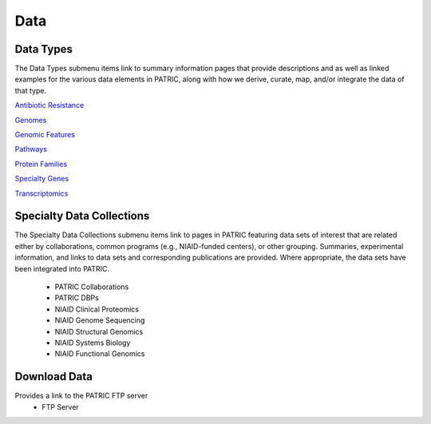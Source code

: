 Data
=====

Data Types
-----------
The Data Types submenu items link to summary information pages that provide descriptions and as well as linked examples for the various data elements in PATRIC, along with how we derive, curate, map, and/or integrate the data of that type.

`Antibiotic Resistance
<https://patricbrc.org/view/DataType/AntibioticResistance>`__

`Genomes
<https://patricbrc.org/view/DataType/Genomes>`__

`Genomic Features
<https://patricbrc.org/view/DataType/GenomicFeatures>`__

`Pathways
<https://patricbrc.org/view/DataType/Pathways>`__

`Protein Families
<https://patricbrc.org/view/DataType/ProteinFamilies>`__

`Specialty Genes
<https://patricbrc.org/view/DataType/SpecialtyGenes>`__

`Transcriptomics
<https://patricbrc.org/view/DataType/Transcriptomics>`__
 
Specialty Data Collections
--------------------------
The Specialty Data Collections submenu items link to pages in PATRIC featuring data sets of interest that are related either by collaborations, common programs (e.g., NIAID-funded centers), or other grouping.  Summaries, experimental information, and links to data sets and corresponding publications are provided.  Where appropriate, the data sets have been integrated into PATRIC.

 - PATRIC Collaborations
 - PATRIC DBPs
 - NIAID Clinical Proteomics
 - NIAID Genome Sequencing
 - NIAID Structural Genomics
 - NIAID Systems Biology
 - NIAID Functional Genomics

Download Data
-------------
Provides a link to the PATRIC FTP server
 - FTP Server
